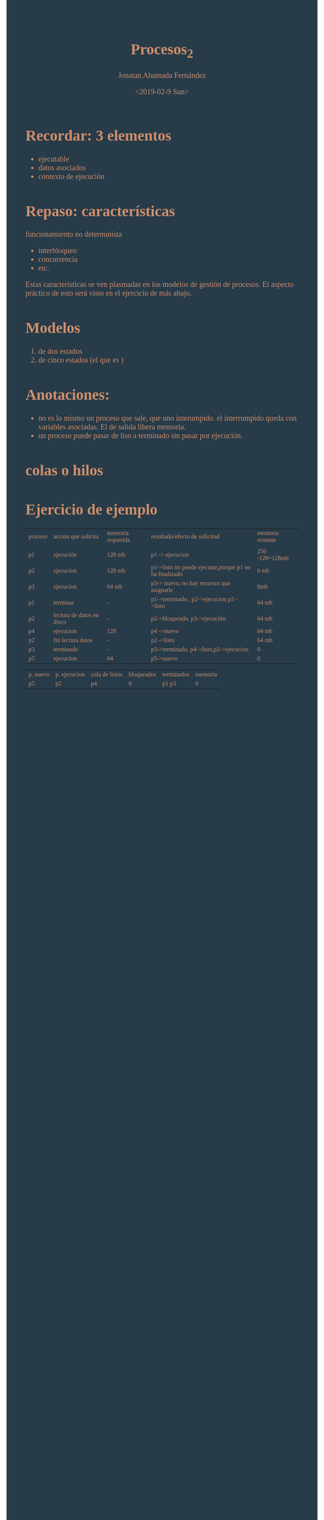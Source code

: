 #+TITLE: Procesos_2
#+AUTHOR: Jonatan Ahumada Fernández
#+DATE:<2019-02-9 Sun>
#+HTML_HEAD:<style>body { font-family: 'Crimson Text', serif;   font-size: 20px; color: #cf8e6b;  background-color: #273b49;} </style>
#+HTML_HEAD:<style> #content{    width: 60%;    position: center;    margin-left: auto; margin-right: auto;} </style>
#+HTML_HEAD: <style> a {  color:#f5b43c;}</style>
#+HTML_HEAD:<style>blockquote {font-family:Courier New; color:#dd9104;}</style>

* Recordar: 3 elementos
- ejecutable
- datos asociados
- contexto de ejecución
*   Repaso: características
funcionamiento no determinista
- interbloqueo
- concurrencia
- etc.

Estas características se ven plasmadas en los modelos de gestión de procesos. 
El aspecto práctico de esto será visto en el ejercicio de más abajo. 

* Modelos
1) de dos estados 
2) de cinco estados (el que es )
* Anotaciones:
- no es lo mismo un proceso que sale, que uno interumpido. el interrumpido queda con variables asociadas. El de salida libera memoria.
- un proceso puede pasar de liso a terminado sin pasar por ejecución. 
* colas o hilos
* Ejercicio de ejemplo 

| proceso | accion que solicita       | memoria requerida | resultado/efecto de solicitud                          | memoria restante |
|         |                           |                   |                                                        |                  |
| p1      | ejecución                 | 128 mb            | p1 -> ejecucion                                        | 256 -128=128mb   |
| p2      | ejecucion                 | 128  mb           | p1->listo no puede ejecutar,porque p1 no ha finalizado | 0 mb             |
| p3      | ejecucion                 | 64 mb             | p3-> nuevo, no hay recursos que asignarle              | 0mb              |
| p1      | terminar                  | -                 | p1->terminado , p2->ejecucion p3 ->listo               | 64 mb            |
| p2      | lectura de datos en disco | -                 | p2->bloqueado, p3->ejecución                           | 64 mb            |
| p4      | ejecucion                 | 128               | p4 ->nuevo                                             | 64 mb            |
| p2      | fin lectura datos         | -                 | p2 ->listo                                             | 64 mb            |
| p3      | terminado                 | -                 | p3->terminado, p4->listo,p2->ejecucion                 | 0                |
| p5      | ejecucion                 | 64                | p5->nuevo                                              | 0                |




| p. nuevo | p. ejecucion | cola de listos | bloqueados | terminados | memoria |
| p5       | p2           | p4             |          0 | p1 p3      |       0 |


